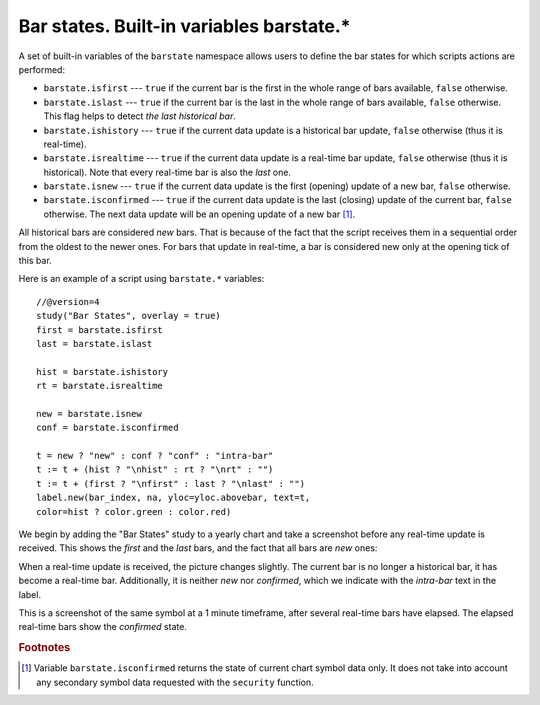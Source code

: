 Bar states. Built-in variables barstate.*
=========================================

A set of built-in variables of the ``barstate`` namespace allows users to define the bar states 
for which scripts actions are performed:

-  ``barstate.isfirst`` --- ``true`` if the current bar is the first in the
   whole range of bars available, ``false`` otherwise.

-  ``barstate.islast`` --- ``true`` if the current bar is the last in the
   whole range of bars available, ``false`` otherwise. This flag helps to detect *the last historical bar*.

-  ``barstate.ishistory`` --- ``true`` if the current data update is a historical bar update, ``false`` otherwise (thus it is real-time).

-  ``barstate.isrealtime`` --- ``true`` if the current data update is a real-time bar update, 
   ``false`` otherwise (thus it is historical). Note that every real-time bar is also the *last* one.

-  ``barstate.isnew`` --- ``true`` if the current data update is the first (opening) update of a new bar,
   ``false`` otherwise.

-  ``barstate.isconfirmed`` --- ``true`` if the current data update is the last (closing) update of the current bar, 
   ``false`` otherwise. The next data update will be an opening update of a new bar [#isconfirmed]_.

All historical bars are considered *new* bars. That is because of the fact that the script receives them in a sequential order 
from the oldest to the newer ones. For bars that update in real-time, a bar
is considered new only at the opening tick of this bar.

Here is an example of a script using ``barstate.*`` variables::

    //@version=4
    study("Bar States", overlay = true)
    first = barstate.isfirst
    last = barstate.islast

    hist = barstate.ishistory
    rt = barstate.isrealtime

    new = barstate.isnew
    conf = barstate.isconfirmed

    t = new ? "new" : conf ? "conf" : "intra-bar"
    t := t + (hist ? "\nhist" : rt ? "\nrt" : "")
    t := t + (first ? "\nfirst" : last ? "\nlast" : "")
    label.new(bar_index, na, yloc=yloc.abovebar, text=t, 
    color=hist ? color.green : color.red)

We begin by adding the "Bar States" study to a yearly chart and take a screenshot before any real-time update is received. 
This shows the *first* and the *last* bars, and the fact that all bars are *new* ones:

.. image:: images/barstates_history_only.png

When a real-time update is received, the picture changes slightly. The current bar is no longer a historical bar, it has become a real-time bar. Additionally, it is neither *new* nor *confirmed*, which we indicate with the *intra-bar* text in the label.

.. image:: images/barstates_history_then_realtime.png

This is a screenshot of the same symbol at a 1 minute timeframe, after several real-time bars have elapsed.
The elapsed real-time bars show the *confirmed* state.

.. image:: images/barstates_history_then_more_realtime.png

.. rubric:: Footnotes

.. [#isconfirmed] Variable ``barstate.isconfirmed`` returns the state of current chart symbol data only. 
   It does not take into account any secondary symbol data requested with the ``security`` function.
